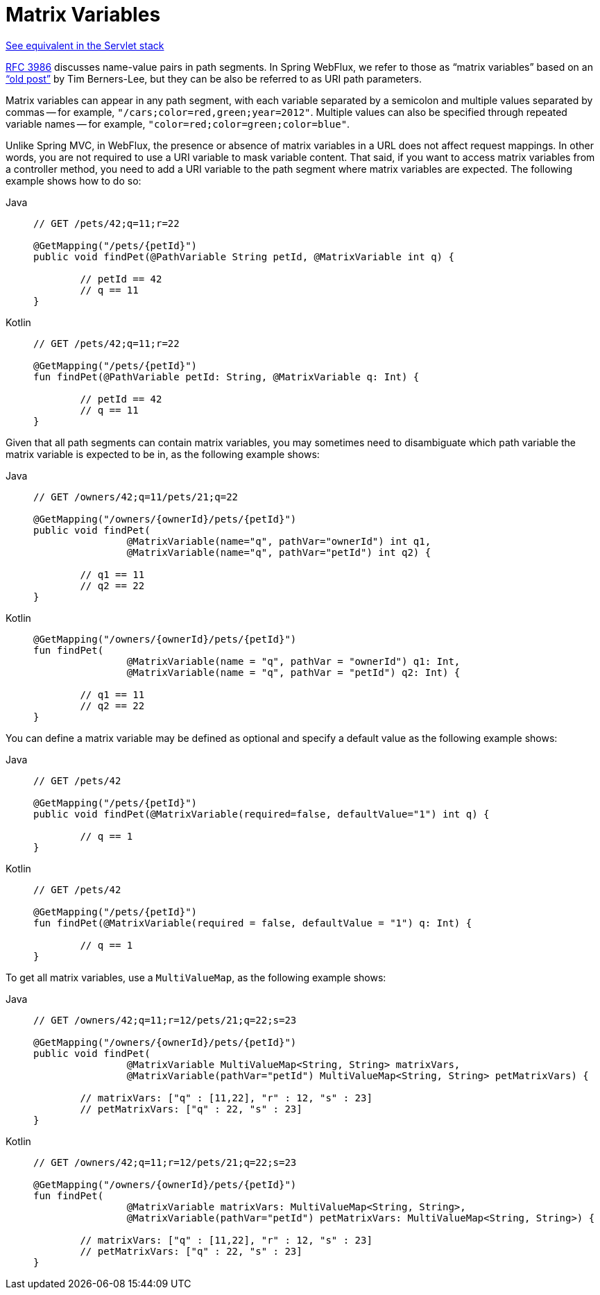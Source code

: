 [[webflux-ann-matrix-variables]]
= Matrix Variables

[.small]#xref:web/webmvc/mvc-controller/ann-methods/matrix-variables.adoc[See equivalent in the Servlet stack]#

https://tools.ietf.org/html/rfc3986#section-3.3[RFC 3986] discusses name-value pairs in
path segments. In Spring WebFlux, we refer to those as "`matrix variables`" based on an
https://www.w3.org/DesignIssues/MatrixURIs.html["`old post`"] by Tim Berners-Lee, but they
can be also be referred to as URI path parameters.

Matrix variables can appear in any path segment, with each variable separated by a semicolon and
multiple values separated by commas -- for example, `"/cars;color=red,green;year=2012"`. Multiple
values can also be specified through repeated variable names -- for example,
`"color=red;color=green;color=blue"`.

Unlike Spring MVC, in WebFlux, the presence or absence of matrix variables in a URL does
not affect request mappings. In other words, you are not required to use a URI variable
to mask variable content. That said, if you want to access matrix variables from a
controller method, you need to add a URI variable to the path segment where matrix
variables are expected. The following example shows how to do so:

[tabs]
======
Java::
+
[source,java,indent=0,subs="verbatim,quotes",role="primary"]
----
	// GET /pets/42;q=11;r=22

	@GetMapping("/pets/{petId}")
	public void findPet(@PathVariable String petId, @MatrixVariable int q) {

		// petId == 42
		// q == 11
	}
----

Kotlin::
+
[source,kotlin,indent=0,subs="verbatim,quotes",role="secondary"]
----
	// GET /pets/42;q=11;r=22

	@GetMapping("/pets/{petId}")
	fun findPet(@PathVariable petId: String, @MatrixVariable q: Int) {

		// petId == 42
		// q == 11
	}
----
======


Given that all path segments can contain matrix variables, you may sometimes need to
disambiguate which path variable the matrix variable is expected to be in,
as the following example shows:

[tabs]
======
Java::
+
[source,java,indent=0,subs="verbatim,quotes",role="primary"]
----
	// GET /owners/42;q=11/pets/21;q=22

	@GetMapping("/owners/{ownerId}/pets/{petId}")
	public void findPet(
			@MatrixVariable(name="q", pathVar="ownerId") int q1,
			@MatrixVariable(name="q", pathVar="petId") int q2) {

		// q1 == 11
		// q2 == 22
	}
----

Kotlin::
+
[source,kotlin,indent=0,subs="verbatim,quotes",role="secondary"]
----
	@GetMapping("/owners/{ownerId}/pets/{petId}")
	fun findPet(
			@MatrixVariable(name = "q", pathVar = "ownerId") q1: Int,
			@MatrixVariable(name = "q", pathVar = "petId") q2: Int) {

		// q1 == 11
		// q2 == 22
	}
----
======

You can define a matrix variable may be defined as optional and specify a default value
as the following example shows:

[tabs]
======
Java::
+
[source,java,indent=0,subs="verbatim,quotes",role="primary"]
----
	// GET /pets/42

	@GetMapping("/pets/{petId}")
	public void findPet(@MatrixVariable(required=false, defaultValue="1") int q) {

		// q == 1
	}
----

Kotlin::
+
[source,kotlin,indent=0,subs="verbatim,quotes",role="secondary"]
----
	// GET /pets/42

	@GetMapping("/pets/{petId}")
	fun findPet(@MatrixVariable(required = false, defaultValue = "1") q: Int) {

		// q == 1
	}
----
======

To get all matrix variables, use a `MultiValueMap`, as the following example shows:

[tabs]
======
Java::
+
[source,java,indent=0,subs="verbatim,quotes",role="primary"]
----
	// GET /owners/42;q=11;r=12/pets/21;q=22;s=23

	@GetMapping("/owners/{ownerId}/pets/{petId}")
	public void findPet(
			@MatrixVariable MultiValueMap<String, String> matrixVars,
			@MatrixVariable(pathVar="petId") MultiValueMap<String, String> petMatrixVars) {

		// matrixVars: ["q" : [11,22], "r" : 12, "s" : 23]
		// petMatrixVars: ["q" : 22, "s" : 23]
	}
----

Kotlin::
+
[source,kotlin,indent=0,subs="verbatim,quotes",role="secondary"]
----
	// GET /owners/42;q=11;r=12/pets/21;q=22;s=23

	@GetMapping("/owners/{ownerId}/pets/{petId}")
	fun findPet(
			@MatrixVariable matrixVars: MultiValueMap<String, String>,
			@MatrixVariable(pathVar="petId") petMatrixVars: MultiValueMap<String, String>) {

		// matrixVars: ["q" : [11,22], "r" : 12, "s" : 23]
		// petMatrixVars: ["q" : 22, "s" : 23]
	}
----
======


